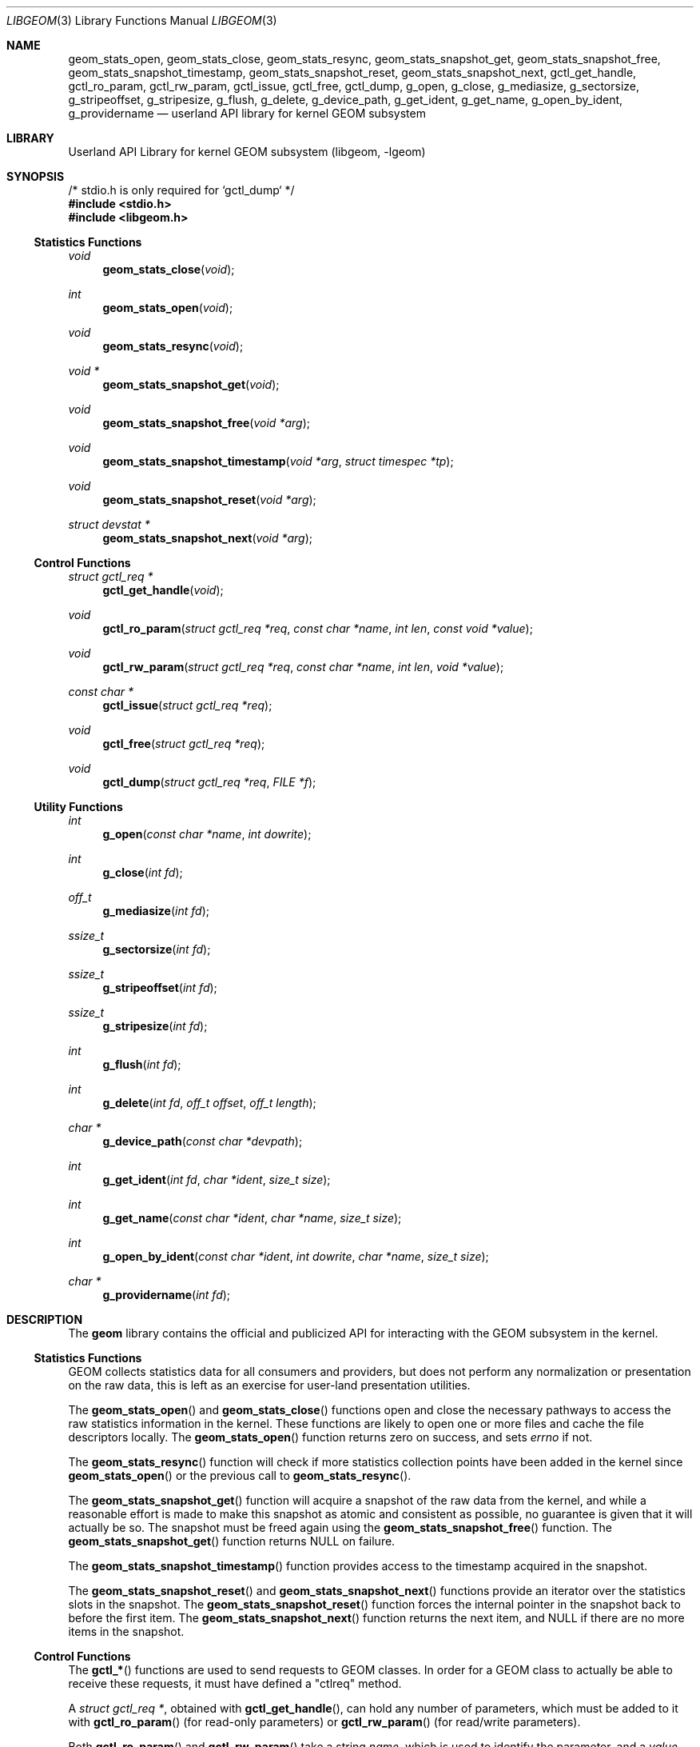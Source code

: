 .\" Copyright (c) 2003 Poul-Henning Kamp
.\" Copyright (c) 2007 Pawel Jakub Dawidek <pjd@FreeBSD.org>
.\" All rights reserved.
.\"
.\" Redistribution and use in source and binary forms, with or without
.\" modification, are permitted provided that the following conditions
.\" are met:
.\" 1. Redistributions of source code must retain the above copyright
.\"    notice, this list of conditions and the following disclaimer.
.\" 2. Redistributions in binary form must reproduce the above copyright
.\"    notice, this list of conditions and the following disclaimer in the
.\"    documentation and/or other materials provided with the distribution.
.\" 3. The names of the authors may not be used to endorse or promote
.\"    products derived from this software without specific prior written
.\"    permission.
.\"
.\" THIS SOFTWARE IS PROVIDED BY THE AUTHOR AND CONTRIBUTORS ``AS IS'' AND
.\" ANY EXPRESS OR IMPLIED WARRANTIES, INCLUDING, BUT NOT LIMITED TO, THE
.\" IMPLIED WARRANTIES OF MERCHANTABILITY AND FITNESS FOR A PARTICULAR PURPOSE
.\" ARE DISCLAIMED.  IN NO EVENT SHALL THE AUTHOR OR CONTRIBUTORS BE LIABLE
.\" FOR ANY DIRECT, INDIRECT, INCIDENTAL, SPECIAL, EXEMPLARY, OR CONSEQUENTIAL
.\" DAMAGES (INCLUDING, BUT NOT LIMITED TO, PROCUREMENT OF SUBSTITUTE GOODS
.\" OR SERVICES; LOSS OF USE, DATA, OR PROFITS; OR BUSINESS INTERRUPTION)
.\" HOWEVER CAUSED AND ON ANY THEORY OF LIABILITY, WHETHER IN CONTRACT, STRICT
.\" LIABILITY, OR TORT (INCLUDING NEGLIGENCE OR OTHERWISE) ARISING IN ANY WAY
.\" OUT OF THE USE OF THIS SOFTWARE, EVEN IF ADVISED OF THE POSSIBILITY OF
.\" SUCH DAMAGE.
.\"
.\" $FreeBSD: releng/11.1/lib/libgeom/libgeom.3 319004 2017-05-27 22:57:10Z ngie $
.\"
.Dd April 22, 2017
.Dt LIBGEOM 3
.Os
.Sh NAME
.Nm geom_stats_open ,
.Nm geom_stats_close ,
.Nm geom_stats_resync ,
.Nm geom_stats_snapshot_get ,
.Nm geom_stats_snapshot_free ,
.Nm geom_stats_snapshot_timestamp ,
.Nm geom_stats_snapshot_reset ,
.Nm geom_stats_snapshot_next ,
.Nm gctl_get_handle ,
.Nm gctl_ro_param ,
.Nm gctl_rw_param ,
.Nm gctl_issue ,
.Nm gctl_free ,
.Nm gctl_dump ,
.Nm g_open ,
.Nm g_close ,
.Nm g_mediasize ,
.Nm g_sectorsize ,
.Nm g_stripeoffset ,
.Nm g_stripesize ,
.Nm g_flush ,
.Nm g_delete ,
.Nm g_device_path ,
.Nm g_get_ident ,
.Nm g_get_name ,
.Nm g_open_by_ident ,
.Nm g_providername
.Nd userland API library for kernel GEOM subsystem
.Sh LIBRARY
.Lb libgeom
.Sh SYNOPSIS
.Bd -literal
/* stdio.h is only required for `gctl_dump` */
.Ed
.In stdio.h
.In libgeom.h
.Ss "Statistics Functions"
.Ft void
.Fn geom_stats_close void
.Ft int
.Fn geom_stats_open void
.Ft void
.Fn geom_stats_resync void
.Ft "void *"
.Fn geom_stats_snapshot_get void
.Ft void
.Fn geom_stats_snapshot_free "void *arg"
.Ft void
.Fn geom_stats_snapshot_timestamp "void *arg" "struct timespec *tp"
.Ft void
.Fn geom_stats_snapshot_reset "void *arg"
.Ft "struct devstat *"
.Fn geom_stats_snapshot_next "void *arg"
.Ss "Control Functions"
.Ft "struct gctl_req *"
.Fn gctl_get_handle "void"
.Ft void
.Fn gctl_ro_param "struct gctl_req *req" "const char *name" "int len" "const void *value"
.Ft void
.Fn gctl_rw_param "struct gctl_req *req" "const char *name" "int len" "void *value"
.Ft "const char *"
.Fn gctl_issue "struct gctl_req *req"
.Ft void
.Fn gctl_free "struct gctl_req *req"
.Ft void
.Fn gctl_dump "struct gctl_req *req" "FILE *f"
.Ss "Utility Functions"
.Ft int
.Fn g_open "const char *name" "int dowrite"
.Ft int
.Fn g_close "int fd"
.Ft off_t
.Fn g_mediasize "int fd"
.Ft ssize_t
.Fn g_sectorsize "int fd"
.Ft ssize_t
.Fn g_stripeoffset "int fd"
.Ft ssize_t
.Fn g_stripesize "int fd"
.Ft int
.Fn g_flush "int fd"
.Ft int
.Fn g_delete "int fd" "off_t offset" "off_t length"
.Ft "char *"
.Fn g_device_path "const char *devpath"
.Ft int
.Fn g_get_ident "int fd" "char *ident" "size_t size"
.Ft int
.Fn g_get_name "const char *ident" "char *name" "size_t size"
.Ft int
.Fn g_open_by_ident "const char *ident" "int dowrite" "char *name" "size_t size"
.Ft "char *"
.Fn g_providername "int fd"
.Sh DESCRIPTION
The
.Nm geom
library contains the official and publicized API for
interacting with the GEOM subsystem in the kernel.
.Ss "Statistics Functions"
GEOM collects statistics data for all consumers and providers, but does
not perform any normalization or presentation on the raw data, this is
left as an exercise for user-land presentation utilities.
.Pp
The
.Fn geom_stats_open
and
.Fn geom_stats_close
functions open and close the necessary pathways to access the raw
statistics information in the kernel.
These functions are likely to
open one or more files and cache the file descriptors locally.
The
.Fn geom_stats_open
function returns zero on success, and sets
.Va errno
if not.
.Pp
The
.Fn geom_stats_resync
function will check if more statistics collection points have been
added in the kernel since
.Fn geom_stats_open
or the previous call to
.Fn geom_stats_resync .
.Pp
The
.Fn geom_stats_snapshot_get
function
will acquire a snapshot of the raw data from the kernel, and while a
reasonable effort is made to make this snapshot as atomic and consistent
as possible, no guarantee is given that it will actually be so.
The snapshot must be freed again using the
.Fn geom_stats_snapshot_free
function.
The
.Fn geom_stats_snapshot_get
function returns
.Dv NULL
on failure.
.Pp
The
.Fn geom_stats_snapshot_timestamp
function
provides access to the timestamp acquired in the snapshot.
.Pp
The
.Fn geom_stats_snapshot_reset
and
.Fn geom_stats_snapshot_next
functions
provide an iterator over the statistics slots in the snapshot.
The
.Fn geom_stats_snapshot_reset
function
forces the internal pointer in the snapshot back to before the first item.
The
.Fn geom_stats_snapshot_next
function
returns the next item, and
.Dv NULL
if there are no more items in the snapshot.
.Ss "Control Functions"
The
.Fn gctl_*
functions are used to send requests to GEOM classes.
In order for a GEOM
class to actually be able to receive these requests, it must have defined a
"ctlreq" method.
.Pp
A
.Vt "struct gctl_req *" ,
obtained with
.Fn gctl_get_handle ,
can hold any number of parameters, which must be added to it with
.Fn gctl_ro_param
(for read-only parameters) or
.Fn gctl_rw_param
(for read/write parameters).
.Pp
Both
.Fn gctl_ro_param
and
.Fn gctl_rw_param
take a string
.Fa name ,
which is used to identify the parameter, and a
.Fa value ,
which contains, in the read-only case, the data to be passed to the
GEOM class, or, in the read/write case, a pointer to preallocated memory
that the GEOM class should fill with the desired data.
If
.Fa len
is negative, it is assumed that
.Fa value
is an
.Tn ASCII
string and the actual length is taken from the string length of
.Fa value ;
otherwise it must hold the size of
.Fa value .
.Pp
A parameter with a
.Fa name
containing the string
.Qq Li class
is mandatory for each request, and the
corresponding
.Fa value
must hold the name of the GEOM class where the request should be sent to.
.Pp
Also mandatory for each request is a parameter with a
.Fa name
called
.Qq Li verb ,
and the corresponding
.Fa value
needs to hold the command string that the GEOM class should react upon.
.Pp
Once all desired parameters are filled in, the request must be sent to
the GEOM subsystem with
.Fn gctl_issue ,
which returns
.Dv NULL
on success, or a string containing the error message
on failure.
.Pp
After the request is finished, the allocated memory should be released with
.Fn gctl_free .
.Pp
The
.Fn gctl_dump
function
can be used to format the contents of
.Fa req
to the open file handle pointed to by
.Fa f ,
for debugging purposes.
.Pp
Error handling for the control functions is postponed until the call
to
.Fn gctl_issue ,
which returns
.Dv NULL
on success, or an error message corresponding to the
first error which happened.
.Ss "Utility Functions"
The
.Fn g_*
functions are used to communicate with GEOM providers.
.Pp
The
.Fn g_open
function opens the given provider and returns file descriptor number, which can
be used with other functions.
The
.Fa dowrite
argument indicates if operations that modify the provider (like
.Fn g_flush
or
.Fn g_delete )
are going to be called.
.Pp
The
.Fn g_close
function closes the provider.
.Pp
The
.Fn g_mediasize
function returns size of the given provider.
.Pp
The
.Fn g_sectorsize
function returns sector size of the given provider.
.Pp
The
.Fn g_stripeoffset
function returns stripe offset of the given provider.
.Pp
The
.Fn g_stripesize
function returns stripe size of the given provider.
.Pp
The
.Fn g_flush
function sends
.Dv BIO_FLUSH
request to flush write cache of the provider.
.Pp
The
.Fn g_delete
function tells the provider that the given data range is no longer used.
.Pp
The
.Fn g_device_path
function returns the full path to a provider given a partial or full path to the
device node.
.Dv NULL
is returned if the device cannot be found or is not a valid geom provider.
.Pp
The
.Fn g_get_ident
function returns provider's fixed and unique identifier.
The
.Fa ident
argument should be at least
.Dv DISK_IDENT_SIZE
big.
.Pp
The
.Fn g_get_name
function returns name of the provider, which identifier is equal to the
.Fa ident
string.
.Pp
The
.Fn g_open_by_ident
function opens provider using its identification, unlike
.Fn g_open
which uses the provider's name.
The function will store the provider's name in the
.Fa name
parameter if it is not
.Dv NULL .
.Pp
The
.Fn g_providername
function returns the provider name of an open file descriptor.
.Dv NULL
is returned the file descriptor does not point to a valid geom provider.
.Pp
All functions except
.Fn g_providername
and
.Fn g_device_path
return a value greater than or equal to
.Va 0
on success or
.Va -1
on failure.
.Sh EXAMPLES
Create a request that is to be sent to the CCD class, and tell
it to destroy a specific geom:
.Bd -literal -offset indent
H = gctl_get_handle();
gctl_ro_param(H, "verb", -1, "destroy geom");
gctl_ro_param(H, "class", -1, "CCD");
sprintf(buf, "ccd%d", ccd);
gctl_ro_param(H, "geom", -1, buf);
errstr = gctl_issue(H);
if (errstr != NULL)
    err(1, "could not destroy ccd: %s", errstr);
gctl_free(H);
.Ed
.Sh HISTORY
The
.Nm geom
library appeared in
.Fx 5.1 .
.Sh AUTHORS
.An Poul-Henning Kamp Aq Mt phk@FreeBSD.org
.An Lukas Ertl Aq Mt le@FreeBSD.org
.An Pawel Jakub Dawidek Aq Mt pjd@FreeBSD.org
